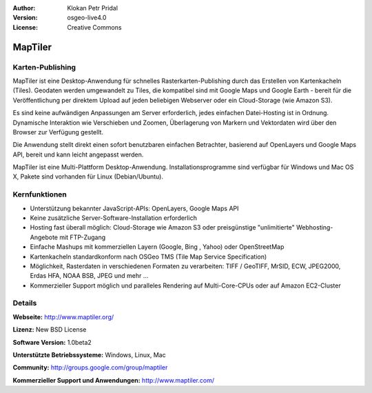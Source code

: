 :Author: Klokan Petr Pridal
:Version: osgeo-live4.0
:License: Creative Commons

.. _maptiler-overview:

.. image:: images/project_logos/logo-maptiler.png
  :scale: 80 %
  :alt: Projekt Logo
  :align: right
  :target: http://www.maptiler.org/


MapTiler
========

Karten-Publishing
-----------------

MapTiler ist eine Desktop-Anwendung für schnelles Rasterkarten-Publishing durch 
das Erstellen von Kartenkacheln (Tiles). Geodaten werden umgewandelt zu Tiles,
die kompatibel sind mit Google Maps und Google Earth - bereit für die 
Veröffentlichung per direktem Upload auf jeden beliebigen Webserver oder ein 
Cloud-Storage (wie Amazon S3). 

Es sind keine aufwändigen Anpassungen am Server erforderlich, jedes einfachen
Datei-Hosting ist in Ordnung. Dynamische Interaktion wie Verschieben und Zoomen, 
Überlagerung von Markern und Vektordaten wird über den Browser zur Verfügung
gestellt.

Die Anwendung stellt direkt einen sofort benutzbaren einfachen Betrachter, 
basierend auf OpenLayers und Google Maps API, bereit und kann leicht angepasst
werden.

MapTiler ist eine Multi-Plattform Desktop-Anwendung. Installationsprogramme sind 
verfügbar für Windows und Mac OS X, Pakete sind vorhanden für Linux (Debian/Ubuntu).


Kernfunktionen
--------------

* Unterstützung bekannter JavaScript-APIs: OpenLayers, Google Maps API 
* Keine zusätzliche Server-Software-Installation erforderlich 
* Hosting fast überall möglich: Cloud-Storage wie Amazon S3 oder preisgünstige "unlimitierte" Webhosting-Angebote mit FTP-Zugang 
* Einfache Mashups mit kommerziellen Layern (Google, Bing , Yahoo) oder OpenStreetMap 
* Kartenkacheln standardkonform nach OSGeo TMS (Tile Map Service Specification) 
* Möglichkeit, Rasterdaten in verschiedenen Formaten zu verarbeiten: TIFF / GeoTIFF, MrSID, ECW, JPEG2000, Erdas HFA, NOAA BSB, JPEG und mehr ... 
* Kommerzieller Support möglich und paralleles Rendering auf Multi-Core-CPUs oder auf Amazon EC2-Cluster


Details
-------

**Webseite:** http://www.maptiler.org/

**Lizenz:** New BSD License

**Software Version:** 1.0beta2

**Unterstützte Betriebssysteme:** Windows, Linux, Mac

**Community:** http://groups.google.com/group/maptiler 

**Kommerzieller Support und Anwendungen:** http://www.maptiler.com/
